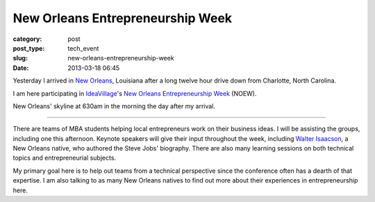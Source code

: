 New Orleans Entrepreneurship Week
=================================

:category: post
:post_type: tech_event
:slug: new-orleans-entrepreneurship-week
:date: 2013-03-18 06:45


Yesterday I arrived in `New Orleans <../new-orleans-la.html>`_, Louisiana 
after a long twelve hour drive down from Charlotte, North Carolina.

I am here participating in `IdeaVillage <http://ideavillage.org/>`_'s 
`New Orleans Entrepreneurship Week <http://ideavillage.org/how_it_works/noew/>`_ 
(NOEW).

.. image:: ../img/130318-new-orleans/morning-skyline.jpg
  :alt: New Orleans' skyline on March 18, 2013
  :width: 100%

New Orleans' skyline at 630am in the morning the day after my arrival.

----

There are teams of MBA students helping local entrepreneurs work on
their business ideas. I will be assisting the groups, including one this
afternoon. Keynote speakers will give their input throughout the week, 
including
`Walter Isaacson <http://en.wikipedia.org/wiki/Walter_Isaacson>`_, 
a New Orleans native, who authored the Steve Jobs' biography. 
There are also many learning sessions on both technical topics and 
entrepreneurial subjects.

My primary goal here is to help out teams from a technical perspective since
the conference often has a dearth of that expertise. I am also talking to
as many New Orleans natives to find out more about their experiences in
entrepreneurship here.

